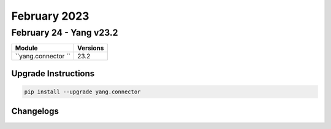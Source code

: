 February 2023
==========

February 24 - Yang v23.2 
------------------------



+-------------------------------+-------------------------------+
| Module                        | Versions                      |
+===============================+===============================+
| ``yang.connector ``           | 23.2                          |
+-------------------------------+-------------------------------+

Upgrade Instructions
^^^^^^^^^^^^^^^^^^^^

.. code-block:: bash

    pip install --upgrade yang.connector




Changelogs
^^^^^^^^^^

